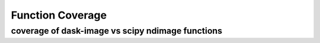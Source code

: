 *****
Function Coverage 
*****

coverage of dask-image vs scipy ndimage functions
**********************

+------------+------------+-----------+
| Function Name   | SciPy ndimage   | dask-image  |
+============+============+===========+
| ``affine_transform`` | X   |   |
+------------+------------+-----------+
| ``binary_closing`` | X   | X |
+------------+------------+-----------+
| ``binary_dilation`` | X   | X  |
+------------+------------+-----------+
| ``binary_erosion`` | X   | X  |
+------------+------------+-----------+
| ``affine_transform`` | X   |   |
+------------+------------+-----------+
| ``affine_transform`` | X   |   |
+------------+------------+-----------+
| ``affine_transform`` | X   |   |
+------------+------------+-----------+
| ``affine_transform`` | X   |   |
+------------+------------+-----------+
| ``affine_transform`` | X   |   |
+------------+------------+-----------+
| ``affine_transform`` | X   |   |
+------------+------------+-----------+
| ``affine_transform`` | X   |   |
+------------+------------+-----------+
| ``affine_transform`` | X   |   |
+------------+------------+-----------+
| ``affine_transform`` | X   |   |
+------------+------------+-----------+
| ``affine_transform`` | X   |   |
+------------+------------+-----------+
| ``affine_transform`` | X   |   |
+------------+------------+-----------+
| ``affine_transform`` | X   |   |
+------------+------------+-----------+
| ``affine_transform`` | X   |   |
+------------+------------+-----------+
| ``affine_transform`` | X   |   |
+------------+------------+-----------+
| ``affine_transform`` | X   |   |
+------------+------------+-----------+
| ``affine_transform`` | X   |   |
+------------+------------+-----------+
| ``affine_transform`` | X   |   |
+------------+------------+-----------+
| ``affine_transform`` | X   |   |
+------------+------------+-----------+
| ``affine_transform`` | X   |   |
+------------+------------+-----------+
| ``affine_transform`` | X   |   |
+------------+------------+-----------+
| ``affine_transform`` | X   |   |
+------------+------------+-----------+
| ``affine_transform`` | X   |   |
+------------+------------+-----------+
| ``affine_transform`` | X   |   |
+------------+------------+-----------+
| ``affine_transform`` | X   |   |
+------------+------------+-----------+
| ``affine_transform`` | X   |   |
+------------+------------+-----------+
| ``affine_transform`` | X   |   |
+------------+------------+-----------+
| ``affine_transform`` | X   |   |
+------------+------------+-----------+
| ``affine_transform`` | X   |   |
+------------+------------+-----------+
| ``affine_transform`` | X   |   |
+------------+------------+-----------+
